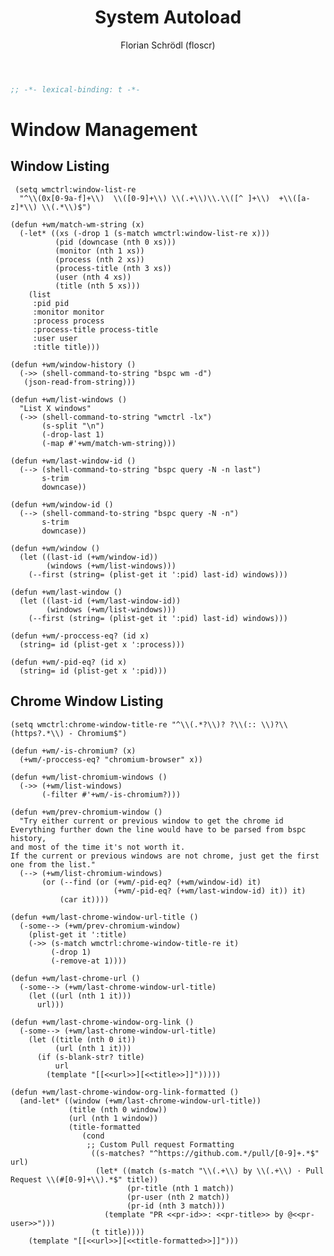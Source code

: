 #+TITLE: System Autoload
#+AUTHOR: Florian Schrödl (floscr)
#+PROPERTY: header-args :emacs-lisp :tangle yes :comments link
#+STARTUP: org-startup-folded: showall
#+BEGIN_SRC emacs-lisp
;; -*- lexical-binding: t -*-
#+END_SRC

* Window Management

** Window Listing

#+BEGIN_SRC elisp
 (setq wmctrl:window-list-re
  "^\\(0x[0-9a-f]+\\)  \\([0-9]+\\) \\(.+\\)\\.\\([^ ]+\\)  +\\([a-z]*\\) \\(.*\\)$")

(defun +wm/match-wm-string (x)
  (-let* ((xs (-drop 1 (s-match wmctrl:window-list-re x)))
          (pid (downcase (nth 0 xs)))
          (monitor (nth 1 xs))
          (process (nth 2 xs))
          (process-title (nth 3 xs))
          (user (nth 4 xs))
          (title (nth 5 xs)))
    (list
     :pid pid
     :monitor monitor
     :process process
     :process-title process-title
     :user user
     :title title)))

(defun +wm/window-history ()
  (->> (shell-command-to-string "bspc wm -d")
   (json-read-from-string)))

(defun +wm/list-windows ()
  "List X windows"
  (->> (shell-command-to-string "wmctrl -lx")
       (s-split "\n")
       (-drop-last 1)
       (-map #'+wm/match-wm-string)))

(defun +wm/last-window-id ()
  (--> (shell-command-to-string "bspc query -N -n last")
       s-trim
       downcase))

(defun +wm/window-id ()
  (--> (shell-command-to-string "bspc query -N -n")
       s-trim
       downcase))

(defun +wm/window ()
  (let ((last-id (+wm/window-id))
        (windows (+wm/list-windows)))
    (--first (string= (plist-get it ':pid) last-id) windows)))

(defun +wm/last-window ()
  (let ((last-id (+wm/last-window-id))
        (windows (+wm/list-windows)))
    (--first (string= (plist-get it ':pid) last-id) windows)))

(defun +wm/-proccess-eq? (id x)
  (string= id (plist-get x ':process)))

(defun +wm/-pid-eq? (id x)
  (string= id (plist-get x ':pid)))
#+END_SRC

** Chrome Window Listing

#+BEGIN_SRC elisp
(setq wmctrl:chrome-window-title-re "^\\(.*?\\)? ?\\(:: \\)?\\(https?.*\\) - Chromium$")

(defun +wm/-is-chromium? (x)
  (+wm/-proccess-eq? "chromium-browser" x))

(defun +wm/list-chromium-windows ()
  (->> (+wm/list-windows)
       (-filter #'+wm/-is-chromium?)))

(defun +wm/prev-chromium-window ()
  "Try either current or previous window to get the chrome id
Everything further down the line would have to be parsed from bspc history,
and most of the time it's not worth it.
If the current or previous windows are not chrome, just get the first one from the list."
  (--> (+wm/list-chromium-windows)
       (or (--find (or (+wm/-pid-eq? (+wm/window-id) it)
                       (+wm/-pid-eq? (+wm/last-window-id) it)) it)
           (car it))))

(defun +wm/last-chrome-window-url-title ()
  (-some--> (+wm/prev-chromium-window)
    (plist-get it ':title)
    (->> (s-match wmctrl:chrome-window-title-re it)
         (-drop 1)
         (-remove-at 1))))

(defun +wm/last-chrome-url ()
  (-some--> (+wm/last-chrome-window-url-title)
    (let ((url (nth 1 it)))
      url)))

(defun +wm/last-chrome-window-org-link ()
  (-some--> (+wm/last-chrome-window-url-title)
    (let ((title (nth 0 it))
          (url (nth 1 it)))
      (if (s-blank-str? title)
          url
        (template "[[<<url>>][<<title>>]]")))))

(defun +wm/last-chrome-window-org-link-formatted ()
  (and-let* ((window (+wm/last-chrome-window-url-title))
             (title (nth 0 window))
             (url (nth 1 window))
             (title-formatted
                (cond
                 ;; Custom Pull request Formatting
                  ((s-matches? "^https://github.com.*/pull/[0-9]+.*$" url)
                   (let* ((match (s-match "\\(.+\\) by \\(.+\\) · Pull Request \\(#[0-9]+\\).*$" title))
                          (pr-title (nth 1 match))
                          (pr-user (nth 2 match))
                          (pr-id (nth 3 match)))
                     (template "PR <<pr-id>>: <<pr-title>> by @<<pr-user>>")))
                  (t title))))
    (template "[[<<url>>][<<title-formatted>>]]")))
#+END_SRC
